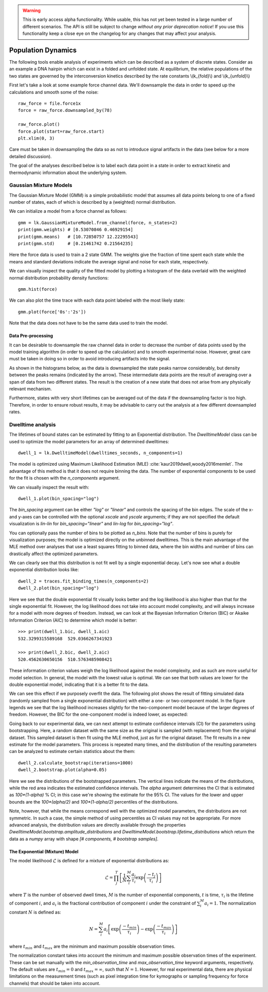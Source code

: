 .. warning::
    This is early access alpha functionality. While usable, this has not yet been tested in a large number of different
    scenarios. The API is still be subject to change *without any prior deprecation notice*! If you use this
    functionality keep a close eye on the changelog for any changes that may affect your analysis.

Population Dynamics
===================

.. only:: html

    :nbexport:`Download this page as a Jupyter notebook <self>`


The following tools enable analysis of experiments which can be described as a system of discrete states. Consider as an example
a DNA hairpin which can exist in a folded and unfolded state. At equilibrium, the relative populations of the two states are
governed by the interconversion kinetics described by the rate constants \\(k_{fold}\\) and \\(k_{unfold}\\)

.. image:: hairpin_kinetics.png

First let's take a look at some example force channel data. We'll downsample the data in order to speed up the calculations
and smooth some of the noise::

    raw_force = file.force1x
    force = raw_force.downsampled_by(78)

    raw_force.plot()
    force.plot(start=raw_force.start)
    plt.xlim(0, 3)

.. image:: pop_hairpin_trace.png

Care must be taken in downsampling the data so as not to introduce signal artifacts in the data (see below for a more detailed discussion).

The goal of the analyses described below is to label each data point in a state in order to extract
kinetic and thermodynamic information about the underlying system.

Gaussian Mixture Models
-----------------------

The Gaussian Mixture Model (GMM) is a simple probabilistic model that assumes all data points belong
to one of a fixed number of states, each of which is described by a (weighted) normal distribution.

We can initialize a model from a force channel as follows::

    gmm = lk.GaussianMixtureModel.from_channel(force, n_states=2)
    print(gmm.weights) # [0.53070846 0.46929154]
    print(gmm.means)   # [10.72850757 12.22295543]
    print(gmm.std)     # [0.21461742 0.21564235]

Here the force data is used to train a 2 state GMM. The weights give the fraction of time spent each state
while the means and standard deviations indicate the average signal and noise for each state, respectively.

We can visually inspect the quality of the fitted model by plotting a histogram of the data overlaid with the weighted normal distribution probability density functions::

    gmm.hist(force)

.. image:: pop_gmm_hist.png

We can also plot the time trace with each data point labeled with the most likely state::

    gmm.plot(force['0s':'2s'])

.. image:: pop_gmm_labeled_trace.png

Note that the data does not have to be the same data used to train the model.

Data Pre-processing
^^^^^^^^^^^^^^^^^^^

It can be desirable to downsample the raw channel data in order to decrease the number of data points used
by the model training algorithm (in order to speed up the calculation) and to smooth experimental noise.
However, great care must be taken in doing so in order to avoid introducing artifacts into the signal.

As shown in the histograms below, as the data is downsampled the state peaks narrow considerably, but density
between the peaks remains (indicated by the arrow). These intermediate data points are the result of averaging over a span of data from
two different states. The result is the creation of a new state that does not arise from any physically relevant mechanism.

.. image:: pop_downsampling_notes.png

Furthermore, states with very short lifetimes can be averaged out of the data if the downsampling factor is too high. Therefore,
in order to ensure robust results, it may be advisable to carry out the analysis at a few different downsampled rates.

Dwelltime analysis
------------------

The lifetimes of bound states can be estimated by fitting to an Exponential distribution. The `DwelltimeModel` class can be used
to optimize the model parameters for an array of determined dwelltimes::

    dwell_1 = lk.DwelltimeModel(dwelltimes_seconds, n_components=1)

The model is optimized using Maximum Likelihood Estimation (MLE) :cite:`kaur2019dwell,woody2016memlet`. The advantage of this method
is that it does not require binning the data. The number of exponential components to be used for the fit is chosen with the `n_components` argument.

We can visually inspect the result with::

    dwell_1.plot(bin_spacing="log")

.. image:: kymo_bind_dwell_1.png

The `bin_spacing` argument can be either `"log"` or `"linear"` and controls the spacing of the bin edges.
The scale of the x- and y-axes can be controlled with the optional `xscale` and `yscale` arguments; if they are not specified
the default visualization is `lin-lin` for `bin_spacing="linear"` and `lin-log` for `bin_spacing="log"`.

You can optionally pass the number of bins to be plotted as `n_bins`. Note that the number of bins
is purely for visualization purposes; the model is optimized directly on the unbinned dwelltimes. This is the main
advantage of the MLE method over analyses that use a least squares fitting to binned data, where the bin widths and number
of bins can drastically affect the optimized parameters.

We can clearly see that this distribution is not fit well by a single exponential decay.
Let's now see what a double exponential distribution looks like::

    dwell_2 = traces.fit_binding_times(n_components=2)
    dwell_2.plot(bin_spacing="log")

.. image:: kymo_bind_dwell_2.png

Here we see that the double exponential fit visually looks better and the log likelihood is also higher than that
for the single exponential fit. However, the log likelihood does not take into account model complexity, and will
always increase for a model with more degrees of freedom. Instead, we can look at the Bayesian Information Criterion (BIC)
or Akaike Information Criterion (AIC) to determine which model is better::

    >>> print(dwell_1.bic, dwell_1.aic)
    532.3299315589168  529.0366267341923

    >>> print(dwell_2.bic, dwell_2.aic)
    520.4562630650156  510.5763485908421

These information criterion values weigh the log likelihood against the model complexity, and as such are more useful for
model selection. In general, the model with the lowest value is optimal. We can see that both values are lower for the double
exponential model, indicating that it is a better fit to the data.

We can see this effect if we purposely overfit the data. The following plot shows the result of fitting simulated data (randomly sampled
from a single exponential distribution) with either a one- or two-component model. In the figure legends we see that the log likelihood
increases slightly for the two-component model because of the larger degrees of freedom. However, the BIC for the one-component model is
indeed lower, as expected:

.. image:: kymo_bic_compare.png

Going back to our experimental data, we can next attempt to estimate confidence intervals (CI) for the parameters using bootstrapping.
Here, a random dataset with the same size as the original is sampled (with replacement) from the original dataset. This sampled dataset
is then fit using the MLE method, just as for the original dataset. The fit results in a new estimate for the model parameters.
This process is repeated many times, and the distribution of the resulting parameters can be analyzed to estimate certain statistics about the them::

    dwell_2.calculate_bootstrap(iterations=1000)
    dwell_2.bootstrap.plot(alpha=0.05)

.. image:: kymo_bind_bootstrap_2.png

Here we see the distributions of the bootstrapped parameters. The vertical lines indicate the
means of the distributions, while the red area indicates the estimated confidence intervals. The `alpha` argument determines
the CI that is estimated as `100*(1-alpha)` % CI; in this case we're showing the estimate for the 95% CI. The values for the
lower and upper bounds are the `100*(alpha/2)` and `100*(1-alpha/2)` percentiles of the distributions.

Note, however, that while the means correspond well with the optimized model parameters, the distributions are not symmetric.
In such a case, the simple method of using percentiles as CI values may not be appropriate. For more advanced analysis,
the distribution values are directly available through the properties `DwelltimeModel.bootstrap.amplitude_distributions` and
`DwelltimeModel.bootstrap.lifetime_distributions` which return the data as a `numpy` array with
shape `[# components, # bootstrap samples]`.

The Exponential (Mixture) Model
^^^^^^^^^^^^^^^^^^^^^^^^^^^^^^^

The model likelihood :math:`\mathcal{L}` is defined for a mixture of exponential distributions as:

.. math::

    \mathcal{L} = \prod_j^T \left[ \frac{1}{N} \sum_i^M \frac{a_i}{\tau_i} \exp{\left( \frac{-t_j}{\tau_i} \right)} \right]

where :math:`T` is the number of observed dwell times, :math:`M` is the number of exponential components, :math:`t` is time,
:math:`\tau_i` is the lifetime of component :math:`i`, and :math:`a_i` is the fractional contribution of component :math:`i`
under the constraint of :math:`\sum_i^M a_i = 1`. The normalization constant :math:`N` is defined as:

.. math::

    N = \sum_i^M a_i \left[
    \exp{ \left( \frac{-t_{min}}{\tau_i} \right)} -
    \exp{ \left( \frac{-t_{max}}{\tau_i} \right)}
    \right]

where :math:`t_{min}` and :math:`t_{max}` are the minimum and maximum possible observation times.

The normalization constant takes into account the minimum and maximum possible observation times of the experiment. These
can be set manually with the `min_observation_time` and `max_observation_time` keyword arguments, respectively. The default
values are :math:`t_{min}=0` and :math:`t_{max}=\infty`, such that :math:`N=1`. However, for real experimental data,
there are physical limitations on the measurement times (such as pixel integration time for kymographs or sampling frequency for
force channels) that should be taken into account.
